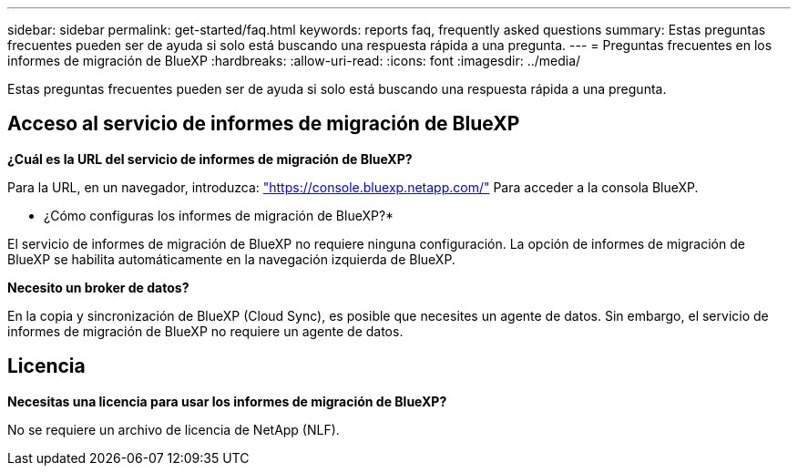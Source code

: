 ---
sidebar: sidebar 
permalink: get-started/faq.html 
keywords: reports faq, frequently asked questions 
summary: Estas preguntas frecuentes pueden ser de ayuda si solo está buscando una respuesta rápida a una pregunta. 
---
= Preguntas frecuentes en los informes de migración de BlueXP
:hardbreaks:
:allow-uri-read: 
:icons: font
:imagesdir: ../media/


[role="lead"]
Estas preguntas frecuentes pueden ser de ayuda si solo está buscando una respuesta rápida a una pregunta.



== Acceso al servicio de informes de migración de BlueXP

*¿Cuál es la URL del servicio de informes de migración de BlueXP?*

Para la URL, en un navegador, introduzca: https://console.bluexp.netapp.com/["https://console.bluexp.netapp.com/"^] Para acceder a la consola BlueXP.

* ¿Cómo configuras los informes de migración de BlueXP?*

El servicio de informes de migración de BlueXP no requiere ninguna configuración. La opción de informes de migración de BlueXP se habilita automáticamente en la navegación izquierda de BlueXP.

*Necesito un broker de datos?*

En la copia y sincronización de BlueXP (Cloud Sync), es posible que necesites un agente de datos. Sin embargo, el servicio de informes de migración de BlueXP no requiere un agente de datos.



== Licencia

*Necesitas una licencia para usar los informes de migración de BlueXP?*

No se requiere un archivo de licencia de NetApp (NLF).
